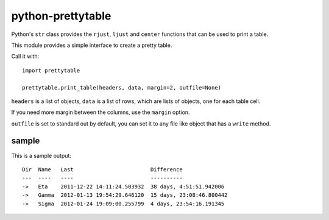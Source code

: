 python-prettytable
==================

Python's ``str`` class provides the ``rjust``, ``ljust`` and ``center``
functions that can be used to print a table.

This module provides a simple interface to create a pretty table.

Call it with::

	import prettytable

	prettytable.print_table(headers, data, margin=2, outfile=None)

``headers`` is a list of objects, ``data`` is a list of rows, which are lists of
objects, one for each table cell.

If you need more margin between the columns, use the ``margin`` option.

``outfile`` is set to standard out by default, you can set it to any file like
object that has a ``write`` method.

sample
------

This is a sample output::

	Dir  Name   Last                        Difference
	---  ----   ----                        ----------
	->   Eta    2011-12-22 14:11:24.503932  38 days, 4:51:51.942006
	->   Gamma  2012-01-13 19:54:29.646120  15 days, 23:08:46.800442
	->   Sigma  2012-01-24 19:09:00.255799  4 days, 23:54:16.191345
